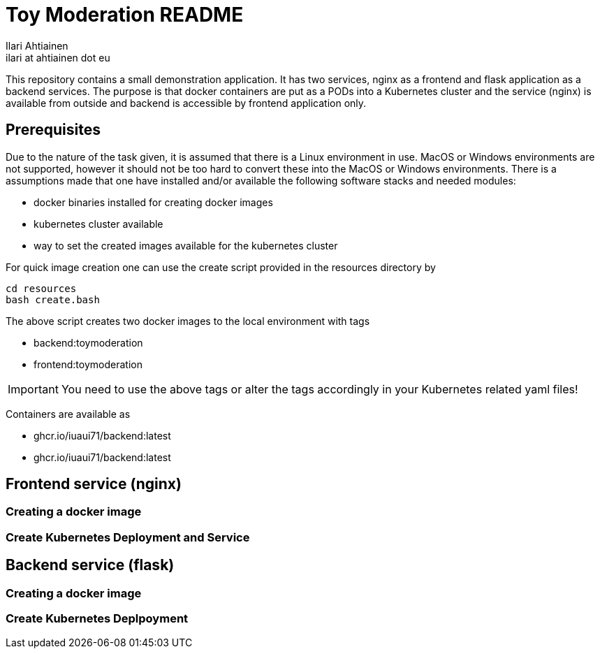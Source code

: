 = Toy Moderation README
Ilari Ahtiainen <ilari at ahtiainen dot eu>
:description: Documentation of the small task given to me
:sectanchors:

This repository contains a small demonstration application. It has two services, nginx as a frontend and flask application as a backend services.
The purpose is that docker containers are put as a PODs into a Kubernetes cluster and the service (nginx) is available from outside and backend is accessible by frontend application only.

== Prerequisites
:icons: font

Due to the nature of the task given, it is assumed that there is a Linux environment in use. MacOS or Windows environments are not supported, however it should not be too hard to convert these into the MacOS or Windows environments.
There is a assumptions made that one have installed and/or available the following software stacks and needed modules: 

* docker binaries installed for creating docker images
* kubernetes cluster available
* way to set the created images available for the kubernetes cluster

For quick image creation one can use the create script provided in the resources directory by
[source, bash]
cd resources
bash create.bash    

The above script creates two docker images to the local environment with tags 

* backend:toymoderation
* frontend:toymoderation

IMPORTANT: You need to use the above tags or alter the tags accordingly in your Kubernetes related yaml files!

Containers are available as

* ghcr.io/iuaui71/backend:latest
* ghcr.io/iuaui71/backend:latest

== Frontend service (nginx)
=== Creating a docker image

=== Create Kubernetes Deployment and Service 

== Backend service (flask)
=== Creating a docker image

=== Create Kubernetes Deplpoyment
